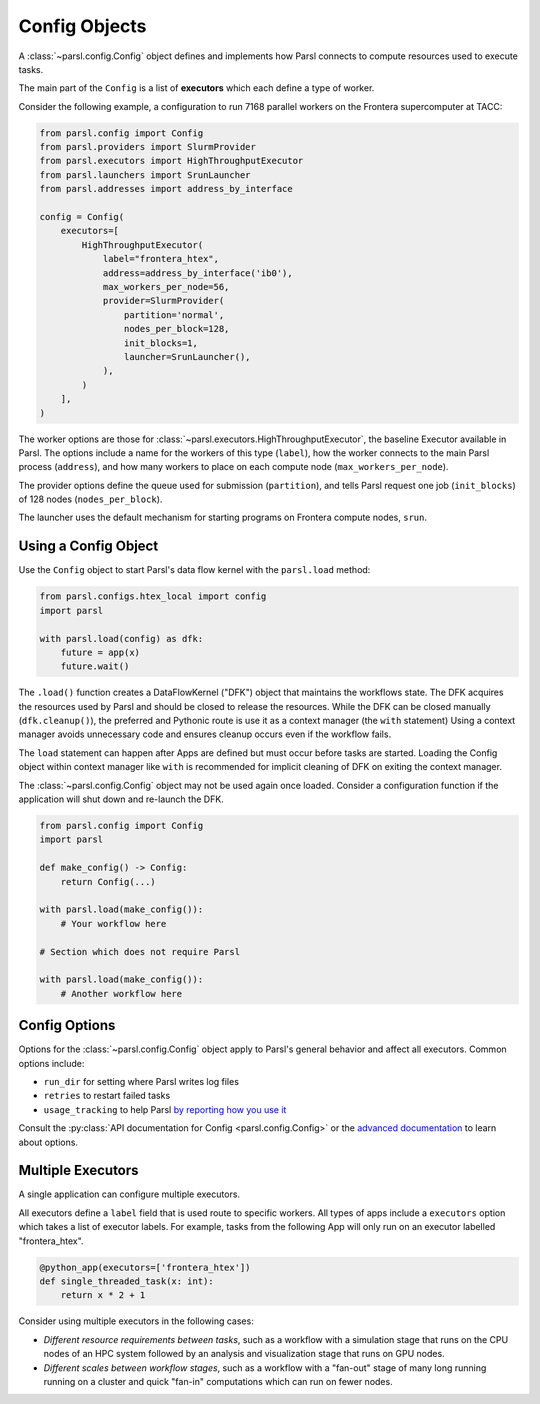 Config Objects
==============

A :class:`~parsl.config.Config` object defines and implements how Parsl connects
to compute resources used to execute tasks.

The main part of the ``Config`` is a list of
**executors** which each define a type of worker.

Consider the following example, a configuration to run 7168 parallel workers on
the Frontera supercomputer at TACC:

.. code-block:: python

    from parsl.config import Config
    from parsl.providers import SlurmProvider
    from parsl.executors import HighThroughputExecutor
    from parsl.launchers import SrunLauncher
    from parsl.addresses import address_by_interface

    config = Config(
        executors=[
            HighThroughputExecutor(
                label="frontera_htex",
                address=address_by_interface('ib0'),
                max_workers_per_node=56,
                provider=SlurmProvider(
                    partition='normal',
                    nodes_per_block=128,
                    init_blocks=1,
                    launcher=SrunLauncher(),
                ),
            )
        ],
    )


The worker options are those for :class:`~parsl.executors.HighThroughputExecutor`,
the baseline Executor available in Parsl.
The options include a name for the workers of this type (``label``),
how the worker connects to the main Parsl process (``address``),
and how many workers to place on each compute node (``max_workers_per_node``).

The provider options define the queue used for submission (``partition``),
and tells Parsl request one job (``init_blocks``) of 128 nodes (``nodes_per_block``).

The launcher uses the default mechanism for starting programs on Frontera compute nodes, ``srun``.

Using a Config Object
---------------------

Use the ``Config`` object to start Parsl's data flow kernel with the ``parsl.load`` method:

.. code-block:: python

    from parsl.configs.htex_local import config
    import parsl

    with parsl.load(config) as dfk:
        future = app(x)
        future.wait()

The ``.load()`` function creates a DataFlowKernel ("DFK") object that maintains the workflows state.
The DFK acquires the resources used by Parsl and should be closed to release the resources.
While the DFK can be closed manually (``dfk.cleanup()``), the preferred and Pythonic route is use it as a context manager (the ``with`` statement)
Using a context manager avoids unnecessary code and ensures cleanup occurs even if the workflow fails.

The ``load`` statement can happen after Apps are defined but must occur before tasks are started.
Loading the Config object within context manager like ``with`` is recommended
for implicit cleaning of DFK on exiting the context manager.

The :class:`~parsl.config.Config` object may not be used again once loaded.
Consider a configuration function if the application will shut down and re-launch the DFK.

.. code-block:: python

    from parsl.config import Config
    import parsl

    def make_config() -> Config:
        return Config(...)

    with parsl.load(make_config()):
        # Your workflow here

    # Section which does not require Parsl

    with parsl.load(make_config()):
        # Another workflow here


Config Options
--------------

Options for the :class:`~parsl.config.Config` object apply to Parsl's general behavior
and affect all executors.
Common options include:

- ``run_dir`` for setting where Parsl writes log files
- ``retries`` to restart failed tasks
- ``usage_tracking`` to help Parsl `by reporting how you use it <../advanced/usage_tracking.html>`_

Consult the :py:class:`API documentation for Config <parsl.config.Config>`
or the `advanced documentation <../advanced/index.html>`_ to learn about options.

Multiple Executors
------------------

A single application can configure multiple executors.

All executors define a ``label`` field that is used
route to specific workers.
All types of apps include a ``executors`` option which takes
a list of executor labels.
For example, tasks from the following App will only run on an executor labelled "frontera_htex".

.. code-block:: python

    @python_app(executors=['frontera_htex'])
    def single_threaded_task(x: int):
        return x * 2 + 1


Consider using multiple executors in the following cases:

- *Different resource requirements between tasks*, such as a workflow
  with a simulation stage that runs on the CPU nodes of an HPC system
  followed by an analysis and visualization stage that runs on GPU nodes.
- *Different scales between workflow stages*, such as a workflow
  with a "fan-out" stage of many long running running on a cluster
  and quick "fan-in" computations which can run on fewer nodes.
